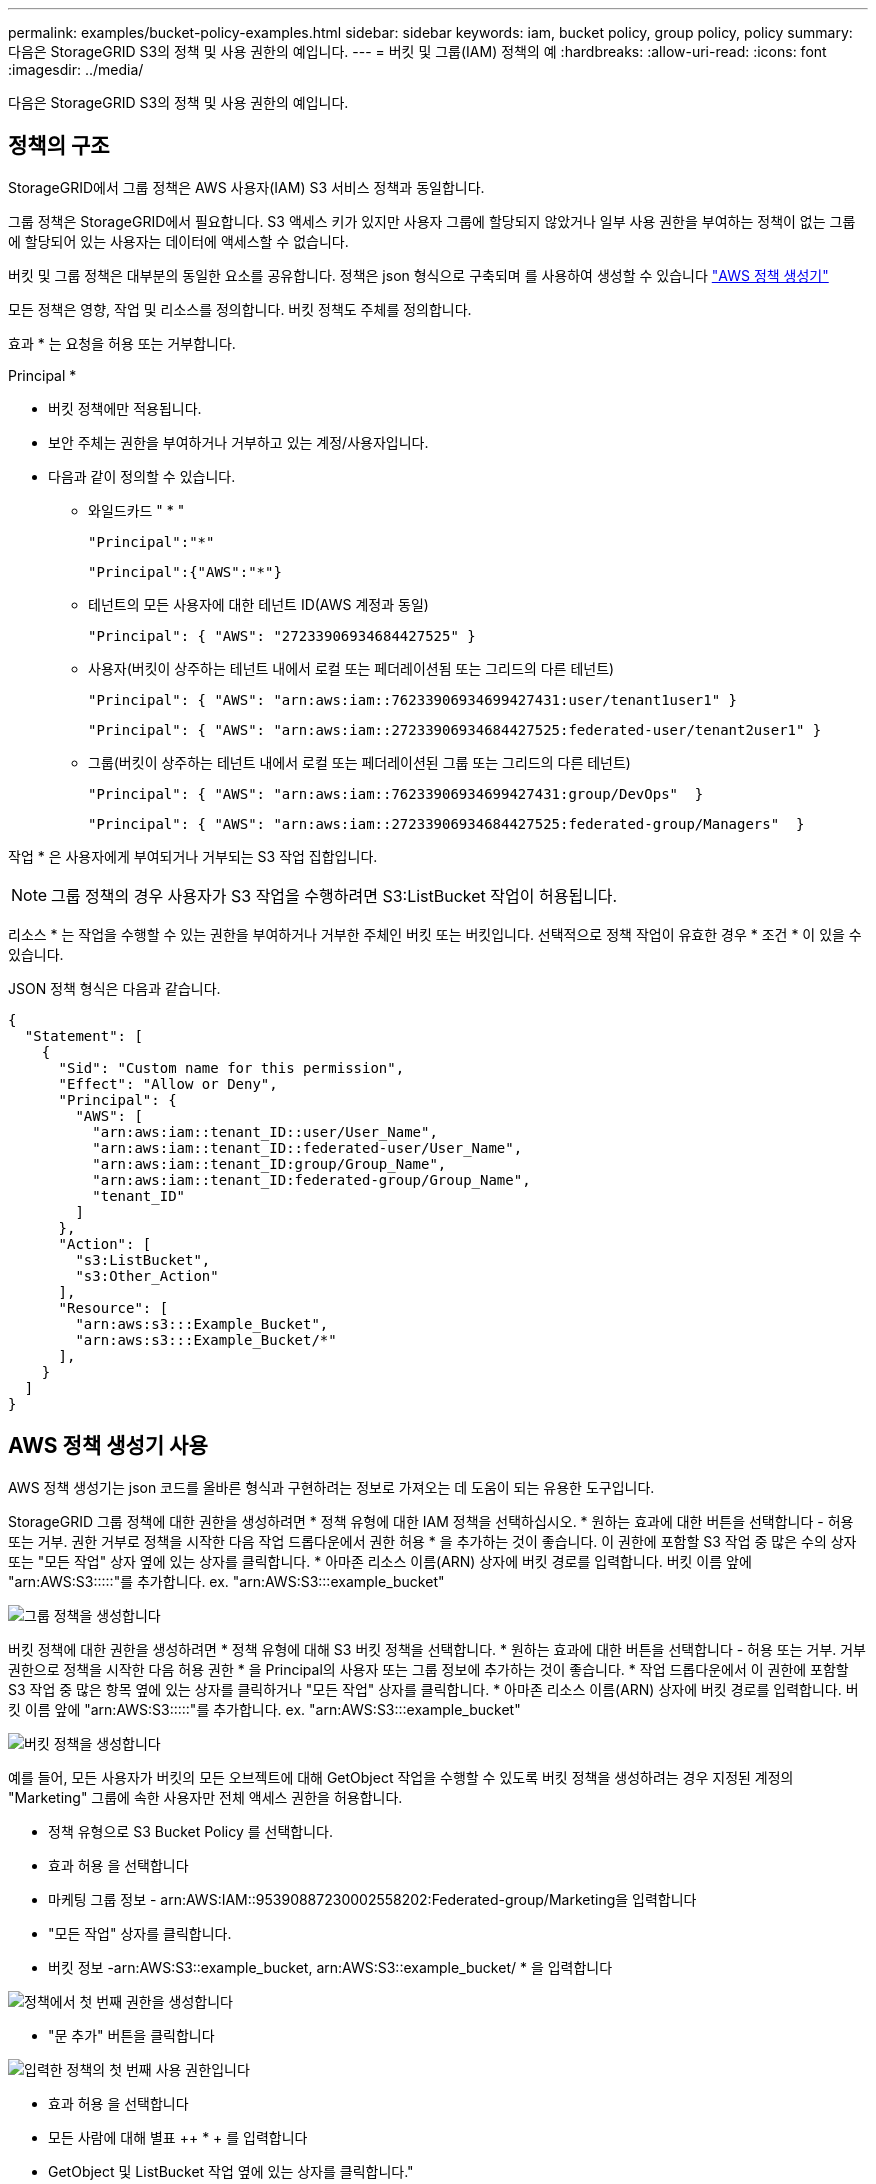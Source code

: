---
permalink: examples/bucket-policy-examples.html 
sidebar: sidebar 
keywords: iam, bucket policy, group policy, policy 
summary: 다음은 StorageGRID S3의 정책 및 사용 권한의 예입니다. 
---
= 버킷 및 그룹(IAM) 정책의 예
:hardbreaks:
:allow-uri-read: 
:icons: font
:imagesdir: ../media/


[role="lead"]
다음은 StorageGRID S3의 정책 및 사용 권한의 예입니다.



== 정책의 구조

StorageGRID에서 그룹 정책은 AWS 사용자(IAM) S3 서비스 정책과 동일합니다.

그룹 정책은 StorageGRID에서 필요합니다. S3 액세스 키가 있지만 사용자 그룹에 할당되지 않았거나 일부 사용 권한을 부여하는 정책이 없는 그룹에 할당되어 있는 사용자는 데이터에 액세스할 수 없습니다.

버킷 및 그룹 정책은 대부분의 동일한 요소를 공유합니다. 정책은 json 형식으로 구축되며 를 사용하여 생성할 수 있습니다 https://awspolicygen.s3.amazonaws.com/policygen.html["AWS 정책 생성기"]

모든 정책은 영향, 작업 및 리소스를 정의합니다. 버킷 정책도 주체를 정의합니다.

효과 * 는 요청을 허용 또는 거부합니다.

Principal *

* 버킷 정책에만 적용됩니다.
* 보안 주체는 권한을 부여하거나 거부하고 있는 계정/사용자입니다.
* 다음과 같이 정의할 수 있습니다.
+
** 와일드카드 "++ * ++"
+
[listing]
----
"Principal":"*"
----
+
[listing]
----
"Principal":{"AWS":"*"}
----
** 테넌트의 모든 사용자에 대한 테넌트 ID(AWS 계정과 동일)
+
[listing]
----
"Principal": { "AWS": "27233906934684427525" }
----
** 사용자(버킷이 상주하는 테넌트 내에서 로컬 또는 페더레이션됨 또는 그리드의 다른 테넌트)
+
[listing]
----
"Principal": { "AWS": "arn:aws:iam::76233906934699427431:user/tenant1user1" }
----
+
[listing]
----
"Principal": { "AWS": "arn:aws:iam::27233906934684427525:federated-user/tenant2user1" }
----
** 그룹(버킷이 상주하는 테넌트 내에서 로컬 또는 페더레이션된 그룹 또는 그리드의 다른 테넌트)
+
[listing]
----
"Principal": { "AWS": "arn:aws:iam::76233906934699427431:group/DevOps"  }
----
+
[listing]
----
"Principal": { "AWS": "arn:aws:iam::27233906934684427525:federated-group/Managers"  }
----




작업 * 은 사용자에게 부여되거나 거부되는 S3 작업 집합입니다.


NOTE: 그룹 정책의 경우 사용자가 S3 작업을 수행하려면 S3:ListBucket 작업이 허용됩니다.

리소스 * 는 작업을 수행할 수 있는 권한을 부여하거나 거부한 주체인 버킷 또는 버킷입니다. 선택적으로 정책 작업이 유효한 경우 * 조건 * 이 있을 수 있습니다.

JSON 정책 형식은 다음과 같습니다.

[source, json]
----
{
  "Statement": [
    {
      "Sid": "Custom name for this permission",
      "Effect": "Allow or Deny",
      "Principal": {
        "AWS": [
          "arn:aws:iam::tenant_ID::user/User_Name",
          "arn:aws:iam::tenant_ID::federated-user/User_Name",
          "arn:aws:iam::tenant_ID:group/Group_Name",
          "arn:aws:iam::tenant_ID:federated-group/Group_Name",
          "tenant_ID"
        ]
      },
      "Action": [
        "s3:ListBucket",
        "s3:Other_Action"
      ],
      "Resource": [
        "arn:aws:s3:::Example_Bucket",
        "arn:aws:s3:::Example_Bucket/*"
      ],
    }
  ]
}
----


== AWS 정책 생성기 사용

AWS 정책 생성기는 json 코드를 올바른 형식과 구현하려는 정보로 가져오는 데 도움이 되는 유용한 도구입니다.

StorageGRID 그룹 정책에 대한 권한을 생성하려면 * 정책 유형에 대한 IAM 정책을 선택하십시오. * 원하는 효과에 대한 버튼을 선택합니다 - 허용 또는 거부. 권한 거부로 정책을 시작한 다음 작업 드롭다운에서 권한 허용 * 을 추가하는 것이 좋습니다. 이 권한에 포함할 S3 작업 중 많은 수의 상자 또는 "모든 작업" 상자 옆에 있는 상자를 클릭합니다. * 아마존 리소스 이름(ARN) 상자에 버킷 경로를 입력합니다. 버킷 이름 앞에 "arn:AWS:S3:::::"를 추가합니다. ex. "arn:AWS:S3:::example_bucket"

image:policy/group-generic.png["그룹 정책을 생성합니다"]

버킷 정책에 대한 권한을 생성하려면 * 정책 유형에 대해 S3 버킷 정책을 선택합니다. * 원하는 효과에 대한 버튼을 선택합니다 - 허용 또는 거부. 거부 권한으로 정책을 시작한 다음 허용 권한 * 을 Principal의 사용자 또는 그룹 정보에 추가하는 것이 좋습니다. * 작업 드롭다운에서 이 권한에 포함할 S3 작업 중 많은 항목 옆에 있는 상자를 클릭하거나 "모든 작업" 상자를 클릭합니다. * 아마존 리소스 이름(ARN) 상자에 버킷 경로를 입력합니다. 버킷 이름 앞에 "arn:AWS:S3:::::"를 추가합니다. ex. "arn:AWS:S3:::example_bucket"

image:policy/bucket-generic.png["버킷 정책을 생성합니다"]

예를 들어, 모든 사용자가 버킷의 모든 오브젝트에 대해 GetObject 작업을 수행할 수 있도록 버킷 정책을 생성하려는 경우 지정된 계정의 "Marketing" 그룹에 속한 사용자만 전체 액세스 권한을 허용합니다.

* 정책 유형으로 S3 Bucket Policy 를 선택합니다.
* 효과 허용 을 선택합니다
* 마케팅 그룹 정보 - arn:AWS:IAM::95390887230002558202:Federated-group/Marketing을 입력합니다
* "모든 작업" 상자를 클릭합니다.
* 버킷 정보 -arn:AWS:S3::example_bucket, arn:AWS:S3::example_bucket/ * 을 입력합니다


image:policy/example-bucket1.png["정책에서 첫 번째 권한을 생성합니다"]

* "문 추가" 버튼을 클릭합니다


image:policy/permission1.png["입력한 정책의 첫 번째 사용 권한입니다"]

* 효과 허용 을 선택합니다
* 모든 사람에 대해 별표 ++ * + 를 입력합니다
* GetObject 및 ListBucket 작업 옆에 있는 상자를 클릭합니다."


image:policy/getobject.png["GetObject 를 선택합니다"] image:policy/listbucket.png["ListBucket 을 선택합니다"]

* 버킷 정보 -arn:AWS:S3::example_bucket, arn:AWS:S3::example_bucket/ * 을 입력합니다


image:policy/example-bucket2.png["정책에서 두 번째 권한을 생성합니다"]

* "문 추가" 버튼을 클릭합니다


image:policy/permission2.png["정책의 두 번째 권한"]

* "정책 생성" 버튼을 클릭하면 생성된 정책과 함께 팝업 창이 나타납니다.


image:policy/example-output.png["최종 출력"]

* 다음과 같은 전체 json 텍스트를 복사합니다.


[source, json]
----
{
  "Id": "Policy1744399292233",
  "Version": "2012-10-17",
  "Statement": [
    {
      "Sid": "Stmt1744399152830",
      "Action": "s3:*",
      "Effect": "Allow",
      "Resource": [
        "arn:aws:s3:::example_bucket",
        "arn:aws:s3:::example_bucket/*"
      ],
      "Principal": {
        "AWS": [
          "arn:aws:iam::95390887230002558202:federated-group/Marketing"
        ]
      }
    },
    {
      "Sid": "Stmt1744399280838",
      "Action": [
        "s3:GetObject",
        "s3:ListBucket"
      ],
      "Effect": "Allow",
      "Resource": [
        "arn:aws:s3:::example_bucket",
        "arn:aws:s3:::example_bucket/*"
      ],
      "Principal": "*"
    }
  ]
}
----
이 json은 있는 그대로 사용할 수도 있고 "Statement" 줄 위의 ID 및 버전 줄을 제거할 수도 있으며 각 권한에 대해 보다 의미 있는 제목을 사용하여 SID를 사용자 지정할 수도 있고 이러한 항목을 제거할 수도 있습니다.

예를 들면 다음과 같습니다.

[source, json]
----
{
  "Statement": [
    {
      "Sid": "MarketingAllowFull",
      "Action": "s3:*",
      "Effect": "Allow",
      "Resource": [
        "arn:aws:s3:::example_bucket",
        "arn:aws:s3:::example_bucket/*"
      ],
      "Principal": {
        "AWS": [
          "arn:aws:iam::95390887230002558202:federated-group/Marketing"
        ]
      }
    },
    {
      "Sid": "EveryoneReadOnly",
      "Action": [
        "s3:GetObject",
        "s3:ListBucket"
      ],
      "Effect": "Allow",
      "Resource": [
        "arn:aws:s3:::example_bucket",
        "arn:aws:s3:::example_bucket/*"
      ],
      "Principal": "*"
    }
  ]
}
----


== 그룹 정책(IAM)



=== 홈 디렉토리 스타일 버킷 액세스

이 그룹 정책은 사용자가 사용자 이름이 인 버킷의 객체에 액세스하는 것만 허용합니다.

[source, json]
----
{
"Statement": [
    {
      "Sid": "AllowListBucketOfASpecificUserPrefix",
      "Effect": "Allow",
      "Action": "s3:ListBucket",
      "Resource": "arn:aws:s3:::home",
      "Condition": {
        "StringLike": {
          "s3:prefix": "${aws:username}/*"
        }
      }
    },
    {
      "Sid": "AllowUserSpecificActionsOnlyInTheSpecificUserPrefix",
      "Effect": "Allow",
      "Action": "s3:*Object",
      "Resource": "arn:aws:s3:::home/?/?/${aws:username}/*"
    }

  ]
}
----


=== 오브젝트 잠금 버킷 생성을 거부합니다

이 그룹 정책은 사용자가 버킷에 개체 잠금이 설정된 버킷을 생성할 수 없도록 제한합니다.

[NOTE]
====
이 정책은 StorageGRID UI에서 적용되지 않으며 S3 API에서만 적용됩니다.

====
[source, json]
----
{
    "Statement": [
        {
            "Action": "s3:*",
            "Effect": "Allow",
            "Resource": "arn:aws:s3:::*"
        },
        {
            "Action": [
                "s3:PutBucketObjectLockConfiguration",
                "s3:PutBucketVersioning"
            ],
            "Effect": "Deny",
            "Resource": "arn:aws:s3:::*"
        }
    ]
}
----


=== 개체 잠금 보존 제한

이 버킷 정책은 객체 잠금 보존 기간을 10일 이하로 제한합니다

[source, json]
----
{
 "Version":"2012-10-17",
 "Id":"CustSetRetentionLimits",
 "Statement": [
   {
    "Sid":"CustSetRetentionPeriod",
    "Effect":"Deny",
    "Principal":"*",
    "Action": [
      "s3:PutObjectRetention"
    ],
    "Resource":"arn:aws:s3:::testlock-01/*",
    "Condition": {
      "NumericGreaterThan": {
        "s3:object-lock-remaining-retention-days":"10"
      }
    }
   }
  ]
}
----


=== 버전 ID를 기준으로 개체를 삭제하지 못하도록 제한합니다

이 그룹 정책은 버전 ID를 기준으로 버전이 지정된 개체를 삭제하지 못하도록 제한합니다

[source, json]
----
{
    "Statement": [
        {
            "Action": [
                "s3:DeleteObjectVersion"
            ],
            "Effect": "Deny",
            "Resource": "arn:aws:s3:::*"
        },
        {
            "Action": "s3:*",
            "Effect": "Allow",
            "Resource": "arn:aws:s3:::*"
        }
    ]
}
----


=== 그룹을 읽기 전용 권한으로 단일 하위 디렉토리(접두사)로 제한합니다

이 정책을 사용하면 그룹의 구성원이 버킷 내의 하위 디렉터리(접두사)에 읽기 전용 액세스 권한을 가질 수 있습니다. 버킷 이름은 "study"이고 하위 디렉토리는 "study01"입니다.

[source, json]
----
{
    "Statement": [
        {
            "Sid": "AllowUserToSeeBucketListInTheConsole",
            "Action": [
                "s3:ListAllMyBuckets"
            ],
            "Effect": "Allow",
            "Resource": [
                "arn:aws:s3:::*"
            ]
        },
        {
            "Sid": "AllowRootAndstudyListingOfBucket",
            "Action": [
                "s3:ListBucket"
            ],
            "Effect": "Allow",
            "Resource": [
                "arn:aws:s3::: study"
            ],
            "Condition": {
                "StringEquals": {
                    "s3:prefix": [
                        "",
                        "study01/"
                    ],
                    "s3:delimiter": [
                        "/"
                    ]
                }
            }
        },
        {
            "Sid": "AllowListingOfstudy01",
            "Action": [
                "s3:ListBucket"
            ],
            "Effect": "Allow",
            "Resource": [
                "arn:aws:s3:::study"
            ],
            "Condition": {
                "StringLike": {
                    "s3:prefix": [
                        "study01/*"
                    ]
                }
            }
        },
        {
            "Sid": "AllowAllS3ActionsInstudy01Folder",
            "Effect": "Allow",
            "Action": [
                "s3:Getobject"
            ],
            "Resource": [
                "arn:aws:s3:::study/study01/*"
            ]
        }
    ]
}
----


== 버킷 정책



=== 읽기 전용 액세스 권한이 있는 단일 사용자로 버킷을 제한합니다

이 정책을 사용하면 단일 사용자가 버킷에 대한 읽기 전용 액세스를 가질 수 있고 다른 모든 사용자에 대한 액세스를 명시적으로 부인할 수 있습니다. 정책 맨 위에 있는 Deny 문을 그룹화하는 것은 보다 빠른 평가를 위한 좋은 방법입니다.

[source, json]
----
{
    "Statement": [
        {
            "Sid": "Deny non user1",
            "Effect": "Deny",
            "NotPrincipal": {
                "AWS": "arn:aws:iam::34921514133002833665:user/user1"
            },
            "Action": [
                "s3:*"
            ],
            "Resource": [
                "arn:aws:s3:::bucket1",
                "arn:aws:s3:::bucket1/*"
            ]
        },
        {
            "Sid": "Allow user1 read access to bucket bucket1",
            "Effect": "Allow",
            "Principal": {
                "AWS": "arn:aws:iam::34921514133002833665:user/user1"
            },
            "Action": [
                "s3:GetObject",
                "s3:ListBucket"
            ],
            "Resource": [
                "arn:aws:s3:::bucket1",
                "arn:aws:s3:::bucket1/*"
            ]
        }
    ]
}
----


=== 읽기 전용 액세스 권한이 있는 소수의 사용자로 버킷을 제한합니다.

[source, json]
----
{
    "Statement": [
      {
        "Sid": "Deny all S3 actions to employees 002-005",
        "Effect": "deny",
        "Principal": {
          "AWS": [
            "arn:aws:iam::46521514133002703882:user/employee-002",
            "arn:aws:iam::46521514133002703882:user/employee-003",
            "arn:aws:iam::46521514133002703882:user/employee-004",
            "arn:aws:iam::46521514133002703882:user/employee-005"
          ]
        },
        "Action": "*",
        "Resource": [
          "arn:aws:s3:::databucket1",
          "arn:aws:s3:::databucket1/*"
        ]
      },
      {
        "Sid": "Allow read-only access for employees 002-005",
        "Effect": "Allow",
        "Principal": {
          "AWS": [
            "arn:aws:iam::46521514133002703882:user/employee-002",
            "arn:aws:iam::46521514133002703882:user/employee-003",
            "arn:aws:iam::46521514133002703882:user/employee-004",
            "arn:aws:iam::46521514133002703882:user/employee-005"
          ]
        },
        "Action": [
          "s3:GetObject",
          "s3:GetObjectTagging",
          "s3:GetObjectVersion"
        ],
        "Resource": [
          "arn:aws:s3:::databucket1",
          "arn:aws:s3:::databucket1/*"
        ]
      }
    ]
}
----


=== 버킷에서 버전 지정된 객체의 사용자 삭제를 제한합니다

이 버킷 정책은 사용자 ID "56622399308951294926"으로 식별된 사용자(versionID로 식별됨)가 버전 ID로 버전이 지정된 객체를 삭제하지 못하도록 제한합니다

[source, json]
----
{
  "Statement": [
    {
      "Action": [
        "s3:DeleteObjectVersion"
      ],
      "Effect": "Deny",
      "Resource": "arn:aws:s3:::verdeny/*",
      "Principal": {
        "AWS": [
          "56622399308951294926"
        ]
      }
    },
    {
      "Action": "s3:*",
      "Effect": "Allow",
      "Resource": "arn:aws:s3:::verdeny/*",
      "Principal": {
        "AWS": [
          "56622399308951294926"
        ]
      }
    }
  ]
}
----